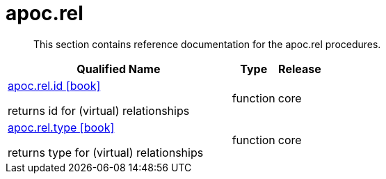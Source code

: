 ////
This file is generated by DocsTest, so don't change it!
////

= apoc.rel
:description: This section contains reference documentation for the apoc.rel procedures.

[abstract]
--
{description}
--

[.procedures, opts=header, cols='5a,1a,1a']
|===
| Qualified Name | Type | Release
|xref::overview/apoc.rel/apoc.rel.id.adoc[apoc.rel.id icon:book[]]

returns id for (virtual) relationships|[role=type function]
function|[role=release core]
core
|xref::overview/apoc.rel/apoc.rel.type.adoc[apoc.rel.type icon:book[]]

returns type for (virtual) relationships|[role=type function]
function|[role=release core]
core
|===

